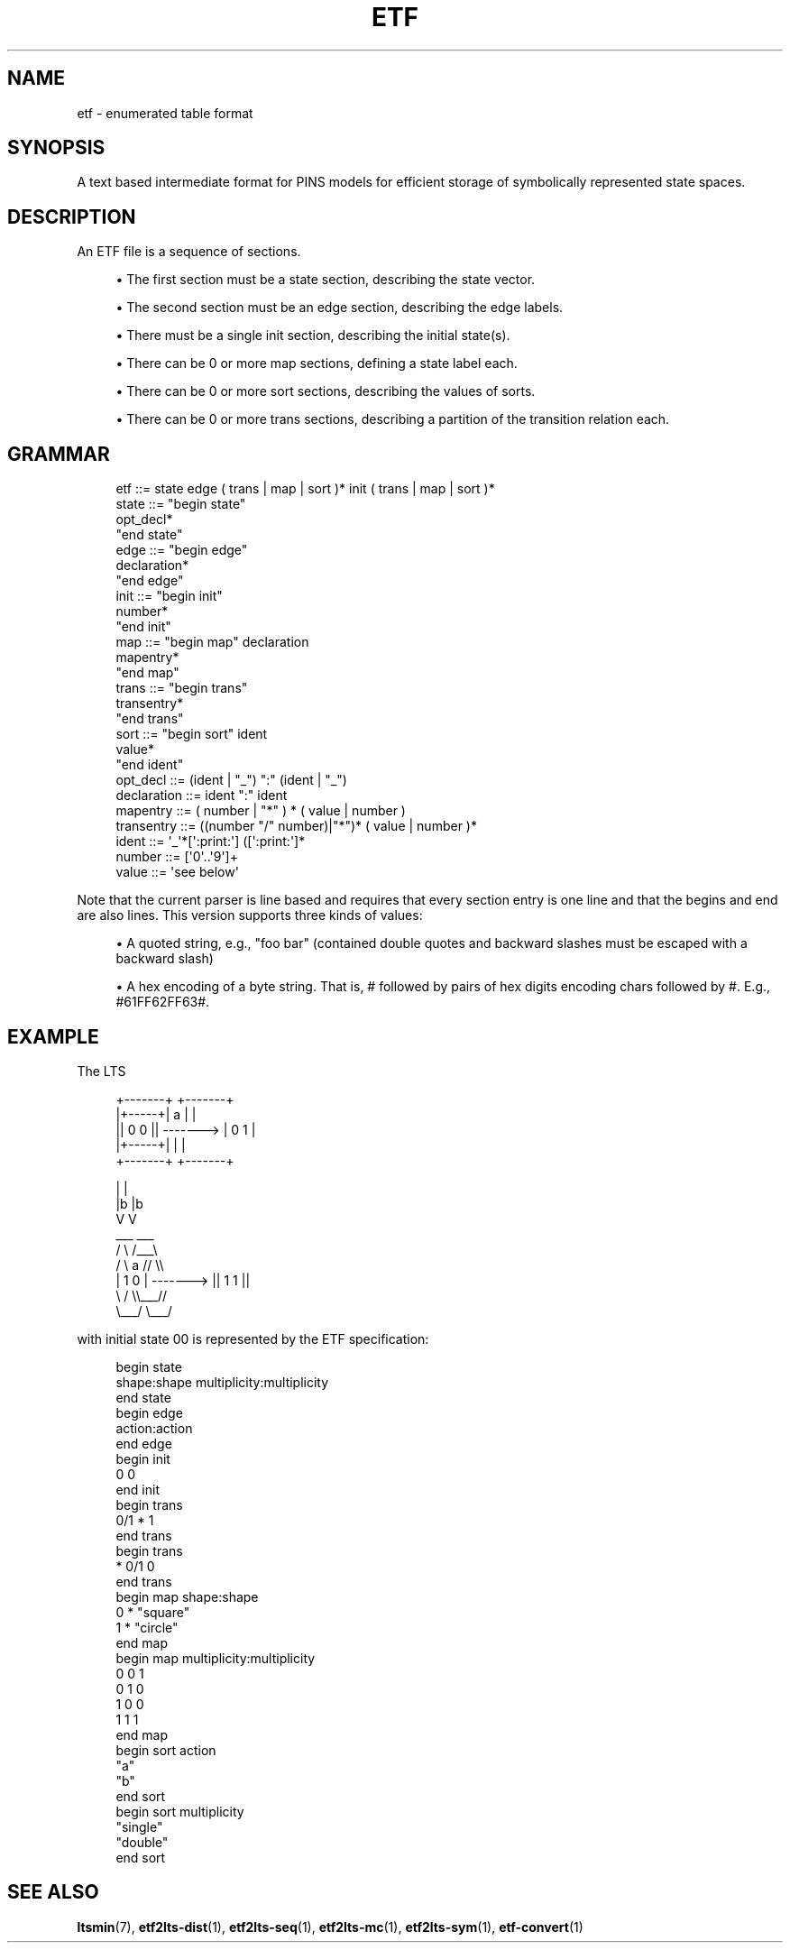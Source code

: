 '\" t
.\"     Title: etf
.\"    Author: [FIXME: author] [see http://www.docbook.org/tdg5/en/html/author]
.\" Generator: DocBook XSL Stylesheets vsnapshot <http://docbook.sf.net/>
.\"      Date: 12/17/2018
.\"    Manual: LTSmin Manual
.\"    Source: LTSmin 3.0.2
.\"  Language: English
.\"
.TH "ETF" "5" "12/17/2018" "LTSmin 3\&.0\&.2" "LTSmin Manual"
.\" -----------------------------------------------------------------
.\" * Define some portability stuff
.\" -----------------------------------------------------------------
.\" ~~~~~~~~~~~~~~~~~~~~~~~~~~~~~~~~~~~~~~~~~~~~~~~~~~~~~~~~~~~~~~~~~
.\" http://bugs.debian.org/507673
.\" http://lists.gnu.org/archive/html/groff/2009-02/msg00013.html
.\" ~~~~~~~~~~~~~~~~~~~~~~~~~~~~~~~~~~~~~~~~~~~~~~~~~~~~~~~~~~~~~~~~~
.ie \n(.g .ds Aq \(aq
.el       .ds Aq '
.\" -----------------------------------------------------------------
.\" * set default formatting
.\" -----------------------------------------------------------------
.\" disable hyphenation
.nh
.\" disable justification (adjust text to left margin only)
.ad l
.\" -----------------------------------------------------------------
.\" * MAIN CONTENT STARTS HERE *
.\" -----------------------------------------------------------------
.SH "NAME"
etf \- enumerated table format
.SH "SYNOPSIS"
.sp
A text based intermediate format for PINS models for efficient storage of symbolically represented state spaces\&.
.SH "DESCRIPTION"
.sp
An ETF file is a sequence of sections\&.
.sp
.RS 4
.ie n \{\
\h'-04'\(bu\h'+03'\c
.\}
.el \{\
.sp -1
.IP \(bu 2.3
.\}
The first section must be a state section, describing the state vector\&.
.RE
.sp
.RS 4
.ie n \{\
\h'-04'\(bu\h'+03'\c
.\}
.el \{\
.sp -1
.IP \(bu 2.3
.\}
The second section must be an edge section, describing the edge labels\&.
.RE
.sp
.RS 4
.ie n \{\
\h'-04'\(bu\h'+03'\c
.\}
.el \{\
.sp -1
.IP \(bu 2.3
.\}
There must be a single init section, describing the initial state(s)\&.
.RE
.sp
.RS 4
.ie n \{\
\h'-04'\(bu\h'+03'\c
.\}
.el \{\
.sp -1
.IP \(bu 2.3
.\}
There can be 0 or more map sections, defining a state label each\&.
.RE
.sp
.RS 4
.ie n \{\
\h'-04'\(bu\h'+03'\c
.\}
.el \{\
.sp -1
.IP \(bu 2.3
.\}
There can be 0 or more sort sections, describing the values of sorts\&.
.RE
.sp
.RS 4
.ie n \{\
\h'-04'\(bu\h'+03'\c
.\}
.el \{\
.sp -1
.IP \(bu 2.3
.\}
There can be 0 or more trans sections, describing a partition of the transition relation each\&.
.RE
.SH "GRAMMAR"
.sp
.if n \{\
.RS 4
.\}
.nf
etf         ::= state edge ( trans | map | sort )* init ( trans | map | sort )*
state       ::= "begin state"
                opt_decl*
                "end state"
edge        ::= "begin edge"
                declaration*
                "end edge"
init        ::= "begin init"
                number*
                "end init"
map         ::= "begin map" declaration
                mapentry*
                "end map"
trans       ::= "begin trans"
                transentry*
                "end trans"
sort        ::= "begin sort" ident
                value*
                "end ident"
opt_decl    ::= (ident | "_") ":" (ident | "_")
declaration ::= ident ":" ident
mapentry    ::= ( number | "*" ) * ( value | number )
transentry  ::= ((number "/" number)|"*")* ( value | number )*
ident       ::= \*(Aq_\*(Aq*[\*(Aq:print:\*(Aq] ([\*(Aq:print:\*(Aq]*
number      ::= [\*(Aq0\*(Aq\&.\&.\*(Aq9\*(Aq]+
value       ::= \*(Aqsee below\*(Aq
.fi
.if n \{\
.RE
.\}
.sp
.sp
Note that the current parser is line based and requires that every section entry is one line and that the begins and end are also lines\&. This version supports three kinds of values:
.sp
.RS 4
.ie n \{\
\h'-04'\(bu\h'+03'\c
.\}
.el \{\
.sp -1
.IP \(bu 2.3
.\}
A quoted string, e\&.g\&.,
"foo bar"
(contained double quotes and backward slashes must be escaped with a backward slash)
.RE
.sp
.RS 4
.ie n \{\
\h'-04'\(bu\h'+03'\c
.\}
.el \{\
.sp -1
.IP \(bu 2.3
.\}
A hex encoding of a byte string\&. That is,
#
followed by pairs of hex digits encoding chars followed by
#\&. E\&.g\&.,
#61FF62FF63#\&.
.RE
.SH "EXAMPLE"
.sp
The LTS
.sp
.if n \{\
.RS 4
.\}
.nf
+\-\-\-\-\-\-\-+           +\-\-\-\-\-\-\-+
|+\-\-\-\-\-+|     a     |       |
|| 0 0 || \-\-\-\-\-\-\->  |  0 1  |
|+\-\-\-\-\-+|           |       |
+\-\-\-\-\-\-\-+           +\-\-\-\-\-\-\-+

    |                   |
    |b                  |b
    V                   V
   ___                 ___
  /   \e               /___\e
 /     \e     a       //   \e\e
|  1 0  | \-\-\-\-\-\-\->  || 1 1 ||
 \e     /             \e\e___//
  \e___/               \e___/
.fi
.if n \{\
.RE
.\}
.sp
.sp
with initial state 00 is represented by the ETF specification:
.sp
.if n \{\
.RS 4
.\}
.nf
begin state
shape:shape  multiplicity:multiplicity
end state
begin edge
action:action
end edge
begin init
0 0
end init
begin trans
0/1 * 1
end trans
begin trans
* 0/1 0
end trans
begin map shape:shape
0 * "square"
1 * "circle"
end map
begin map multiplicity:multiplicity
0 0 1
0 1 0
1 0 0
1 1 1
end map
begin sort action
"a"
"b"
end sort
begin sort multiplicity
"single"
"double"
end sort
.fi
.if n \{\
.RE
.\}
.sp
.SH "SEE ALSO"
.sp
\fBltsmin\fR(7), \fBetf2lts-dist\fR(1), \fBetf2lts-seq\fR(1), \fBetf2lts-mc\fR(1), \fBetf2lts-sym\fR(1), \fBetf-convert\fR(1)
